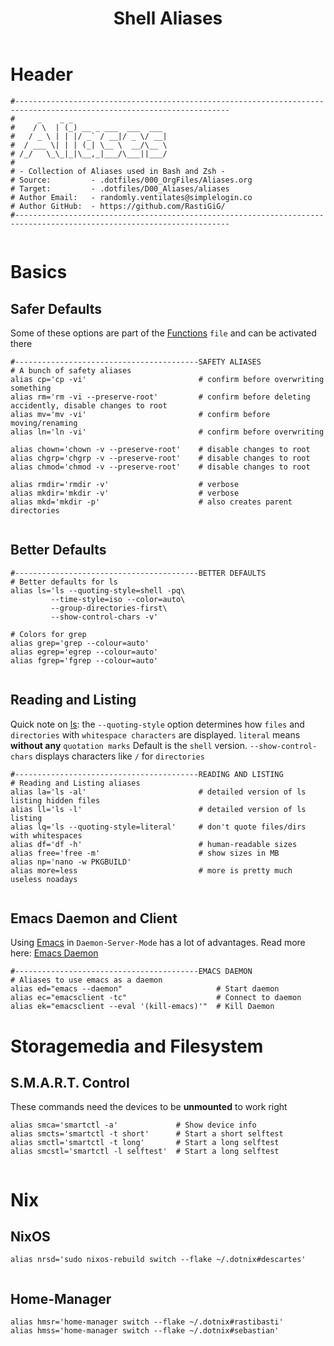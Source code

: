 #+Title: Shell Aliases
#+PROPERTY: header-args:shell :tangle ../D00_GeneralShell/aliases :mkdirp yes
#+auto_tangle: t
#+STARTUP: show2levels

* Header

#+begin_src shell
  #----------------------------------------------------------------------------------------------------------------------
  #     _    _ _                     
  #    / \  | (_) __ _ ___  ___  ___ 
  #   / _ \ | | |/ _` / __|/ _ \/ __|
  #  / ___ \| | | (_| \__ \  __/\__ \
  # /_/   \_\_|_|\__,_|___/\___||___/
  #                               
  # - Collection of Aliases used in Bash and Zsh -
  # Source:         - .dotfiles/000_OrgFiles/Aliases.org
  # Target:         - .dotfiles/D00_Aliases/aliases
  # Author Email:   - randomly.ventilates@simplelogin.co
  # Author GitHub:  - https://github.com/RastiGiG/
  #----------------------------------------------------------------------------------------------------------------------    

#+end_src

* Basics
** Safer Defaults

Some of these options are part of the [[file:BashFuncs.org][Functions]] ~file~ and can be activated there
#+begin_src shell
  #-----------------------------------------SAFETY ALIASES
  # A bunch of safety aliases
  alias cp='cp -vi'                         # confirm before overwriting something
  alias rm='rm -vi --preserve-root'         # confirm before deleting accidently, disable changes to root
  alias mv='mv -vi'                         # confirm before moving/renaming
  alias ln='ln -vi'                         # confirm before overwriting

  alias chown='chown -v --preserve-root'    # disable changes to root
  alias chgrp='chgrp -v --preserve-root'    # disable changes to root
  alias chmod='chmod -v --preserve-root'    # disable changes to root

  alias rmdir='rmdir -v'                    # verbose
  alias mkdir='mkdir -v'                    # verbose
  alias mkd='mkdir -p'                      # also creates parent directories

#+end_src
** Better Defaults

#+begin_src shell
  #-----------------------------------------BETTER DEFAULTS
  # Better defaults for ls
  alias ls='ls --quoting-style=shell -pq\
           --time-style=iso --color=auto\
           --group-directories-first\
           --show-control-chars -v'

  # Colors for grep
  alias grep='grep --colour=auto'
  alias egrep='egrep --colour=auto'
  alias fgrep='fgrep --colour=auto'
  
#+end_src
** Reading and Listing
:NOTE:
Quick note on [[id:28da9d49-b484-4ac7-9340-c800bbee5aff][ls]]:
the =--quoting-style= option determines how ~files~ and ~directories~ with ~whitespace characters~ are displayed.
=literal= means *without any* ~quotation marks~
Default is the =shell= version.
=--show-control-chars= displays characters like =/= for ~directories~
:END:
#+begin_src shell
  #-----------------------------------------READING AND LISTING
  # Reading and Listing aliases
  alias la='ls -al'                         # detailed version of ls listing hidden files
  alias ll='ls -l'                          # detailed version of ls listing
  alias lq='ls --quoting-style=literal'     # don't quote files/dirs with whitespaces
  alias df='df -h'                          # human-readable sizes
  alias free='free -m'                      # show sizes in MB
  alias np='nano -w PKGBUILD'
  alias more=less                           # more is pretty much useless noadays

#+end_src
** Emacs Daemon and Client

Using [[id:3cf0fa83-18b3-4206-a109-f4606a94b8c1][Emacs]] in ~Daemon-Server-Mode~ has a lot of advantages. Read more here: [[id:0e90f8b7-dd79-42fd-928f-c6b2ff4a63a2][Emacs Daemon]]
#+begin_src shell
  #-----------------------------------------EMACS DAEMON
  # Aliases to use emacs as a daemon 
  alias ed="emacs --daemon"                     # Start daemon
  alias ec="emacsclient -tc"                    # Connect to daemon
  alias ek="emacsclient --eval '(kill-emacs)'"  # Kill Daemon
#+end_src
* Storagemedia and Filesystem
** S.M.A.R.T. Control

:NOTE:
These commands need the devices to be *unmounted* to work right
:END:
#+begin_src shell
  alias smca='smartctl -a'             # Show device info
  alias smcts='smartctl -t short'      # Start a short selftest
  alias smctl='smartctl -t long'       # Start a long selftest
  alias smcstl='smartctl -l selftest'  # Start a long selftest
  
#+end_src
* Nix
** NixOS
#+begin_src shell
  alias nrsd='sudo nixos-rebuild switch --flake ~/.dotnix#descartes'
  
#+end_src
** Home-Manager
#+begin_src shell
  alias hmsr='home-manager switch --flake ~/.dotnix#rastibasti'
  alias hmss='home-manager switch --flake ~/.dotnix#sebastian'
  
#+end_src

